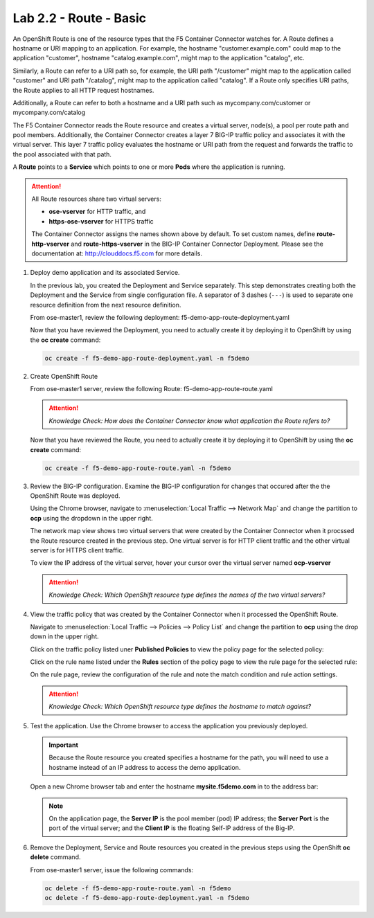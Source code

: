 Lab 2.2 - Route - Basic
=======================

An OpenShift Route is one of the resource types that the F5 Container Connector
watches for. A Route defines a hostname or URI mapping to an application. For
example, the hostname "customer.example.com" could map to the application
"customer", hostname "catalog.example.com", might map to the application
"catalog", etc.

Similarly, a Route can refer to a URI path so, for example, the URI path
"/customer" might map to the application called "customer" and URI path
"/catalog", might map to the application called "catalog". If a Route only
specifies URI paths, the Route applies to all HTTP request hostnames.

Additionally, a Route can refer to both a hostname and a URI path such as
mycompany.com/customer or mycompany.com/catalog

The F5 Container Connector reads the Route resource and creates a virtual
server, node(s), a pool per route path and pool members.  Additionally, the
Container Connector creates a layer 7 BIG-IP traffic policy and associates it
with the virtual server.  This layer 7 traffic policy evaluates the hostname
or URI path from the request and forwards the traffic to the pool associated
with that path.

A **Route** points to a **Service** which points to one or more **Pods** where
the application is running.

.. attention:: All Route resources share two virtual servers:

   * **ose-vserver** for HTTP traffic, and
   * **https-ose-vserver** for HTTPS traffic

   The Container Connector assigns the names shown above by default. To set
   custom names, define **route-http-vserver** and **route-https-vserver** in
   the BIG-IP Container Connector Deployment.  Please see the documentation
   at: http://clouddocs.f5.com for more details.

#. Deploy demo application and its associated Service.

   In the previous lab, you created the Deployment and Service separately. This
   step demonstrates creating both the Deployment and the Service from single
   configuration file. A separator of 3 dashes (``---``) is used to separate
   one resource definition from the next resource definition.

   From ose-master1, review the following deployment:
   f5-demo-app-route-deployment.yaml

   .. literalinclude:: ../openshift/advanced/apps/module2/f5-demo-app-route-deployment.yaml
      :language: yaml
      :linenos:
      :emphasize-lines: 2,20

   Now that you have reviewed the Deployment, you need to actually create it by
   deploying it to OpenShift by using the **oc create** command:

   .. code-block:: bash

      oc create -f f5-demo-app-route-deployment.yaml -n f5demo

#. Create OpenShift Route

   From ose-master1 server, review the following Route:
   f5-demo-app-route-route.yaml

   .. literalinclude:: ../openshift/advanced/apps/module2/f5-demo-app-route-route.yaml
      :language: yaml
      :linenos:
      :emphasize-lines: 2

   .. attention:: *Knowledge Check: How does the Container Connector know what
      application the Route refers to?*

   Now that you have reviewed the Route, you need to actually create it by
   deploying it to OpenShift by using the **oc create** command:

   .. code-block:: bash

      oc create -f f5-demo-app-route-route.yaml -n f5demo

#. Review the BIG-IP configuration. Examine the BIG-IP configuration for
   changes that occured after the the OpenShift Route was deployed.

   Using the Chrome browser, navigate to :menuselection:`Local Traffic -->
   Network Map` and change the partition to **ocp** using the dropdown in the
   upper right.

   .. image:: images/bigip01-network-map-route.png

   The network map view shows two virtual servers that were created by the
   Container Connector when it procssed the Route resource created in the
   previous step. One virtual server is for HTTP client traffic and the other
   virtual server is for HTTPS client traffic.

   To view the IP address of the virtual server, hover your cursor over the
   virtual server named **ocp-vserver**

   .. image:: images/bigip01-route-vs-hover.png

   .. attention:: *Knowledge Check: Which OpenShift resource type defines the
      names of the two virtual servers?*

#. View the traffic policy that was created by the Container Connector when it
   processed the OpenShift Route.

   Navigate to :menuselection:`Local Traffic --> Policies --> Policy List` and
   change the partition to **ocp** using the drop down in the upper right.

   .. image:: images/bigip01-route-policy-list.png

   Click on the traffic policy listed uner **Published Policies** to view the
   policy page for the selected policy:

   .. image:: images/bigip01-route-policy.png

   Click on the rule name listed under the **Rules** section of the policy page
   to view the rule page for the selected rule:

   .. image:: images/bigip01-route-rule.png

   On the rule page, review the configuration of the rule and note the match
   condition and rule action settings.

   .. attention:: *Knowledge Check: Which OpenShift resource type defines the
      hostname to match against?*

#. Test the application. Use the Chrome browser to access the application you
   previously deployed.

   .. important:: Because the Route resource you created specifies a hostname
      for the path, you will need to use a hostname instead of an IP address to
      access the demo application.

   Open a new Chrome browser tab and enter the hostname **mysite.f5demo.com**
   in to the address bar:

   .. image:: images/f5-demo-app-route.png

   .. note:: On the application page, the **Server IP** is the pool member
      (pod) IP address; the **Server Port** is the port of the virtual server;
      and the **Client IP** is the floating Self-IP address of the Big-IP.

#. Remove the Deployment, Service and Route resources you created in the
   previous steps using the OpenShift **oc delete** command.

   From ose-master1 server, issue the following commands:

   .. code-block:: bash

      oc delete -f f5-demo-app-route-route.yaml -n f5demo
      oc delete -f f5-demo-app-route-deployment.yaml -n f5demo
